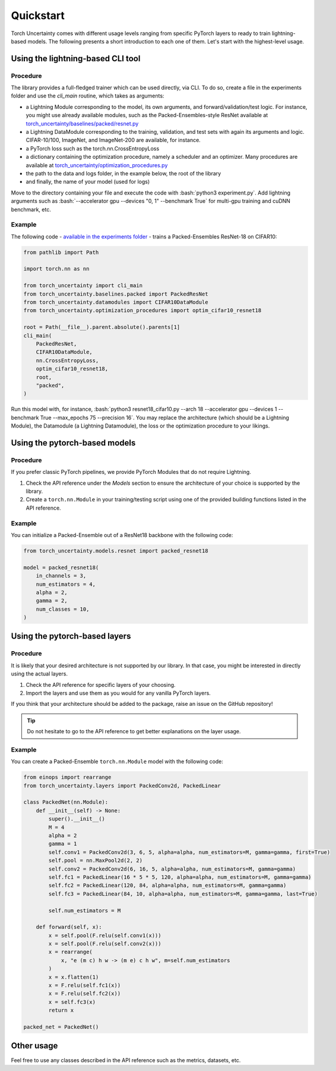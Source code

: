 Quickstart
==========

.. role:: bash(code)
    :language: bash

Torch Uncertainty comes with different usage levels ranging from specific
PyTorch layers to ready to train lightning-based models. The following
presents a short introduction to each one of them. Let's start with the
highest-level usage.

Using the lightning-based CLI tool
----------------------------------

Procedure
^^^^^^^^^

The library provides a full-fledged trainer which can be used directly, via
CLI. To do so, create a file in the experiments folder and use the `cli_main`
routine, which takes as arguments:

* a Lightning Module corresponding to the model, its own arguments, and
  forward/validation/test logic. For instance, you might use already available
  modules, such as the Packed-Ensembles-style ResNet available at
  `torch_uncertainty/baselines/packed/resnet.py <https://github.com/ENSTA-U2IS/torch-uncertainty/blob/main/torch_uncertainty/baselines/packed/resnet.py>`_
* a Lightning DataModule corresponding to the training, validation, and test
  sets with again its arguments and logic. CIFAR-10/100, ImageNet, and
  ImageNet-200 are available, for instance.
* a PyTorch loss such as the torch.nn.CrossEntropyLoss
* a dictionary containing the optimization procedure, namely a scheduler and
  an optimizer. Many procedures are available at 
  `torch_uncertainty/optimization_procedures.py <https://github.com/ENSTA-U2IS/torch-uncertainty/blob/main/torch_uncertainty/optimization_procedures.py>`_

* the path to the data and logs folder, in the example below, the root of the library
* and finally, the name of your model (used for logs)

Move to the directory containing your file and execute the code with :bash:`python3 experiment.py`.
Add lightning arguments such as :bash:`--accelerator gpu --devices "0, 1" --benchmark True` 
for multi-gpu training and cuDNN benchmark, etc.

Example
^^^^^^^

The following code - `available in the experiments folder <https://github.com/ENSTA-U2IS/torch-uncertainty/blob/main/experiments/packed/resnet18_cifar10.py>`_ - 
trains a Packed-Ensembles ResNet-18 on CIFAR10:

.. code:: python

    from pathlib import Path

    import torch.nn as nn

    from torch_uncertainty import cli_main
    from torch_uncertainty.baselines.packed import PackedResNet
    from torch_uncertainty.datamodules import CIFAR10DataModule
    from torch_uncertainty.optimization_procedures import optim_cifar10_resnet18

    root = Path(__file__).parent.absolute().parents[1]
    cli_main(
        PackedResNet,
        CIFAR10DataModule,
        nn.CrossEntropyLoss,
        optim_cifar10_resnet18,
        root,
        "packed",
    )

Run this model with, for instance, :bash:`python3 resnet18_cifar10.py --arch 18 --accelerator gpu --devices 1 --benchmark True --max_epochs 75 --precision 16`.
You may replace the architecture (which should be a Lightning Module), the
Datamodule (a Lightning Datamodule), the loss or the optimization procedure to your likings.

Using the pytorch-based models
------------------------------

Procedure
^^^^^^^^^

If you prefer classic PyTorch pipelines, we provide PyTorch Modules that do not
require Lightning.

1. Check the API reference under the *Models* section to ensure the architecture of your choice is supported by the library.
2. Create a ``torch.nn.Module`` in your training/testing script using one of the provided building functions listed in the API reference.

Example
^^^^^^^

You can initialize a Packed-Ensemble out of a ResNet18
backbone with the following code:

.. code:: python

    from torch_uncertainty.models.resnet import packed_resnet18

    model = packed_resnet18(
        in_channels = 3,
        num_estimators = 4,
        alpha = 2,
        gamma = 2,
        num_classes = 10,
    )

Using the pytorch-based layers
------------------------------

Procedure
^^^^^^^^^

It is likely that your desired architecture is not supported by our library.
In that case, you might be interested in directly using the actual layers.

1. Check the API reference for specific layers of your choosing.
2. Import the layers and use them as you would for any vanilla PyTorch layers.

If you think that your architecture should be added to the package, raise an
issue on the GitHub repository!

.. tip::

  Do not hesitate to go to the API reference to get better explanations on the
  layer usage.

Example
^^^^^^^

You can create a Packed-Ensemble ``torch.nn.Module`` model with the following
code:

.. code:: python

  from einops import rearrange
  from torch_uncertainty.layers import PackedConv2d, PackedLinear

  class PackedNet(nn.Module):
      def __init__(self) -> None:
          super().__init__()
          M = 4
          alpha = 2
          gamma = 1
          self.conv1 = PackedConv2d(3, 6, 5, alpha=alpha, num_estimators=M, gamma=gamma, first=True)
          self.pool = nn.MaxPool2d(2, 2)
          self.conv2 = PackedConv2d(6, 16, 5, alpha=alpha, num_estimators=M, gamma=gamma)
          self.fc1 = PackedLinear(16 * 5 * 5, 120, alpha=alpha, num_estimators=M, gamma=gamma)
          self.fc2 = PackedLinear(120, 84, alpha=alpha, num_estimators=M, gamma=gamma)
          self.fc3 = PackedLinear(84, 10, alpha=alpha, num_estimators=M, gamma=gamma, last=True)

          self.num_estimators = M

      def forward(self, x):
          x = self.pool(F.relu(self.conv1(x)))
          x = self.pool(F.relu(self.conv2(x)))
          x = rearrange(
              x, "e (m c) h w -> (m e) c h w", m=self.num_estimators
          )
          x = x.flatten(1)
          x = F.relu(self.fc1(x))
          x = F.relu(self.fc2(x))
          x = self.fc3(x)
          return x

  packed_net = PackedNet()

Other usage
-----------

Feel free to use any classes described in the API reference such as the metrics, datasets, etc.
